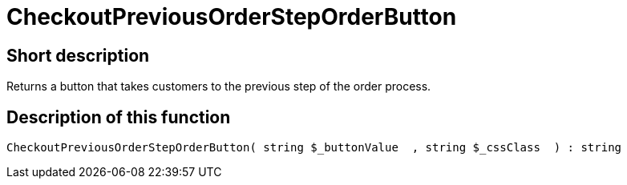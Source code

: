 = CheckoutPreviousOrderStepOrderButton
:keywords: CheckoutPreviousOrderStepOrderButton
:page-index: false

//  auto generated content Thu, 06 Jul 2017 00:05:07 +0200
== Short description

Returns a button that takes customers to the previous step of the order process.

== Description of this function

[source,plenty]
----

CheckoutPreviousOrderStepOrderButton( string $_buttonValue  , string $_cssClass  ) : string

----

